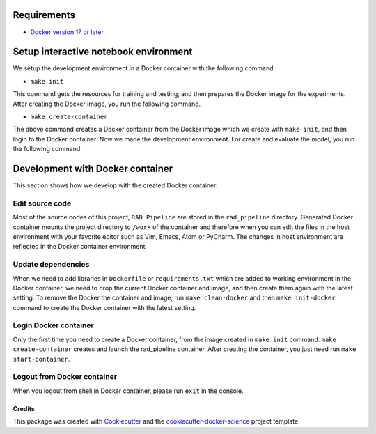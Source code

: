 Requirements
------------

-  `Docker version 17 or
   later <https://docs.docker.com/install/#support>`__

Setup interactive notebook environment
-----------------------------

We setup the development environment in a Docker container with the
following command.

-  ``make init``

This command gets the resources for training and testing, and then
prepares the Docker image for the experiments. After creating the Docker
image, you run the following command.

-  ``make create-container``

The above command creates a Docker container from the Docker image which
we create with ``make init``, and then login to the Docker container.
Now we made the development environment. For create and evaluate the
model, you run the following command.

Development with Docker container
---------------------------------

This section shows how we develop with the created Docker container.

Edit source code
~~~~~~~~~~~~~~~~

Most of the source codes of this project,
``RAD Pipeline`` are stored in the
``rad_pipeline`` directory. Generated Docker
container mounts the project directory to ``/work`` of the container and
therefore when you can edit the files in the host environment with your
favorite editor such as Vim, Emacs, Atom or PyCharm. The changes in host
environment are reflected in the Docker container environment.

Update dependencies
~~~~~~~~~~~~~~~~~~~

When we need to add libraries in ``Dockerfile`` or ``requirements.txt``
which are added to working environment in the Docker container, we need
to drop the current Docker container and image, and then create them
again with the latest setting. To remove the Docker the container and
image, run ``make clean-docker`` and then ``make init-docker`` command
to create the Docker container with the latest setting.

Login Docker container
~~~~~~~~~~~~~~~~~~~~~~

Only the first time you need to create a Docker container, from the
image created in ``make init`` command. ``make create-container``
creates and launch the rad_pipeline container. After
creating the container, you just need run ``make start-container``.

Logout from Docker container
~~~~~~~~~~~~~~~~~~~~~~~~~~~~

When you logout from shell in Docker container, please run ``exit`` in
the console.


Credits
=======

This package was created with
`Cookiecutter <https://github.com/audreyr/cookiecutter>`__ and the
`cookiecutter-docker-science <https://docker-science.github.io/>`__
project template.
